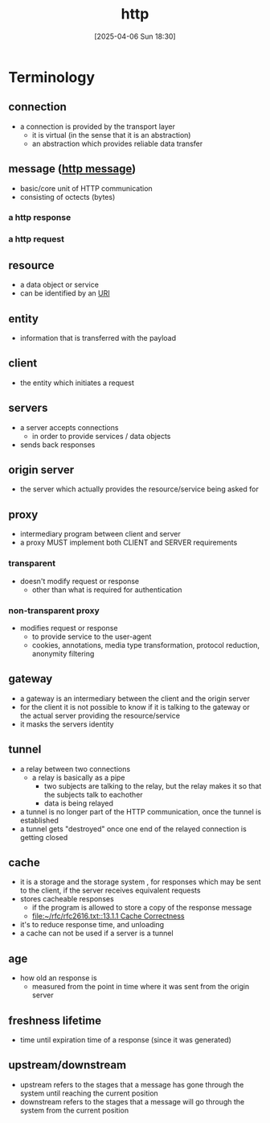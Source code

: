 :PROPERTIES:
:ID:       0f79f342-3f30-4e90-8bcf-e3d9ca595a2b
:END:
#+title: http
#+date: [2025-04-06 Sun 18:30]
#+startup: overview

* Terminology
** connection
- a connection is provided by the transport layer
  - it is virtual (in the sense that it is an abstraction)
  - an abstraction which provides reliable data transfer
** message ([[id:f30150ae-4c2e-41f5-8bc4-cc4c723909c9][http message]])
- basic/core unit of HTTP communication
- consisting of octects (bytes)
*** a http response
*** a http request
** resource
- a data object or service
- can be identified by an [[id:362e3b2f-512f-42f0-b4a0-c065ffdf5b12][URI]]
** entity
- information that is transferred with the payload
** client
- the entity which initiates a request
** servers
- a server accepts connections
  - in order to provide services / data objects
- sends back responses
** origin server
- the server which actually provides the resource/service being asked for
** proxy
- intermediary program between client and server
- a proxy MUST implement both CLIENT and SERVER requirements
*** transparent
- doesn't modify request or response
  - other than what is required for authentication
*** non-transparent proxy
- modifies request or response
  - to provide service to the user-agent
  - cookies, annotations, media type transformation, protocol reduction, anonymity filtering
** gateway
- a gateway is an intermediary between the client and the origin server
- for the client it is not possible to know if it is talking to the gateway or the actual server providing the resource/service
- it masks the servers identity
** tunnel
- a relay between two connections
  - a relay is basically as a pipe
    - two subjects are talking to the relay, but the relay makes it so that the subjects talk to eachother
    - data is being relayed
- a tunnel is no longer part of the HTTP communication, once the tunnel is established
- a tunnel gets "destroyed" once one end of the relayed connection is getting closed
** cache
- it is a storage and the storage system , for responses which may be sent to the client, if the server receives equivalent requests
- stores cacheable responses
  - if the program is allowed to store a copy of the response message
  - [[file:~/rfc/rfc2616.txt::13.1.1 Cache Correctness]]
- it's to reduce response time, and unloading
- a cache can not be used if a server is a tunnel
** age
- how old an response is
  - measured from the point in time where it was sent from the origin server
** freshness lifetime
- time until expiration time of a response (since it was generated)
** upstream/downstream
- upstream refers to the stages that a message has gone through the system until reaching the current position
- downstream refers to the stages that a message will go through the system from the current position
